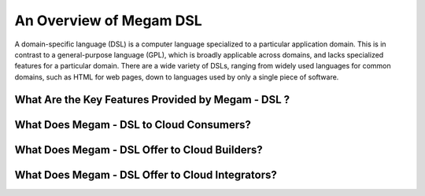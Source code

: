 .. _intro:

===================================
An Overview of Megam DSL
===================================

A domain-specific language (DSL) is a computer language specialized to a particular application domain. This is in contrast to a general-purpose language (GPL), which is broadly applicable across domains, and lacks specialized features for a particular domain. There are a wide variety of DSLs, ranging from widely used languages for common domains, such as HTML for web pages, down to languages used by only a single piece of software. 


What Are the Key Features Provided by Megam - DSL ?
==============================================================



|Megam Cloud Interfaces|

What Does Megam - DSL to Cloud Consumers?
==========================================================



|Megam Cloud Internals|

What Does Megam - DSL Offer to Cloud Builders?
=========================================================


|Megam Cloud Platform Support|

What Does Megam - DSL Offer to Cloud Integrators?
============================================================


|Megam Cloud Architecture|

.. |Megam Cloud Interfaces| image:: /images/overview_interfaces.png
.. |Megam Cloud Internals| image:: /images/overview_operators.png
.. |Megam Cloud Platform Support| image:: /images/overview_internals.png
.. |Megam Cloud Support for Virtual Infrastructures| image:: /image/overview_vi.png
.. |Megam Cloud Architecture| image:: /images/overview_integrators.png
